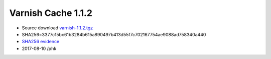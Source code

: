 .. _rel1.1.2:

Varnish Cache 1.1.2
===================

* Source download `varnish-1.1.2.tgz </downloads/varnish-1.1.2.tgz>`_

* SHA256=3377c15bc61b3284b615a890497b413d55f7c702167754ae9088ad758340a440

* `SHA256 evidence <https://svnweb.freebsd.org/ports/head/www/varnish/distinfo?view=markup&pathrev=204212>`_

* 2017-08-10 /phk

